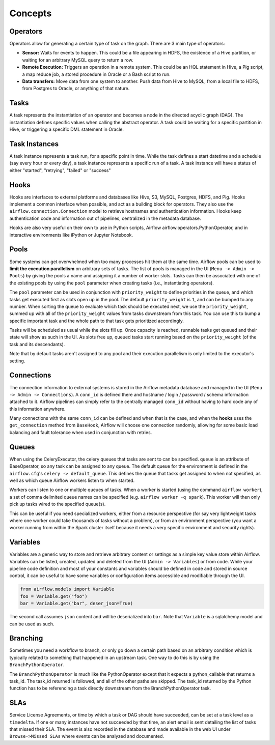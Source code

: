 Concepts
========

Operators
'''''''''

Operators allow for generating a certain type of task on the graph. There
are 3 main type of operators:

-  **Sensor:** Waits for events to happen. This could be a file appearing
   in HDFS, the existence of a Hive partition, or waiting for an arbitrary
   MySQL query to return a row.
-  **Remote Execution:** Triggers an operation in a remote system. This
   could be an HQL statement in Hive, a Pig script, a map reduce job, a
   stored procedure in Oracle or a Bash script to run.
-  **Data transfers:** Move data from one system to another. Push data
   from Hive to MySQL, from a local file to HDFS, from Postgres to
   Oracle, or anything of that nature.

Tasks
'''''

A task represents the instantiation of an operator and becomes a node in
the directed acyclic graph (DAG). The instantiation defines specific
values when calling the abstract operator. A task could be waiting for a
specific partition in Hive, or triggering a specific DML statement in
Oracle.

Task Instances
''''''''''''''

A task instance represents a task run, for a specific point in time.
While the task defines a start datetime and a schedule (say every hour
or every day), a task instance represents a specific run of a task. A
task instance will have a status of either "started", "retrying",
"failed" or "success"

Hooks
'''''

Hooks are interfaces to external platforms and databases like Hive, S3,
MySQL, Postgres, HDFS, and Pig. Hooks implement a common interface when
possible, and act as a building block for operators. They also use
the ``airflow.connection.Connection`` model to retrieve hostnames
and authentication information. Hooks keep authentication code and
information out of pipelines, centralized in the metadata database.

Hooks are also very useful on their own to use in Python scripts,
Airflow airflow.operators.PythonOperator, and in interactive environments
like iPython or Jupyter Notebook.

Pools
'''''

Some systems can get overwhelmed when too many processes hit them at the same
time. Airflow pools can be used to **limit the execution parallelism** on
arbitrary sets of tasks. The list of pools is managed in the UI
(``Menu -> Admin -> Pools``) by giving the pools a name and assigning
it a number of worker slots. Tasks can then be associated with
one of the existing pools by using the ``pool`` parameter when
creating tasks (i.e., instantiating operators).

The ``pool`` parameter can
be used in conjunction with ``priority_weight`` to define priorities
in the queue, and which tasks get executed first as slots open up in the
pool. The default ``priority_weight`` is ``1``, and can be bumped to any
number. When sorting the queue to evaluate which task should be executed
next, we use the ``priority_weight``, summed up with all of the
``priority_weight`` values from tasks downstream from this task. You can
use this to bump a specific important task and the whole path to that task
gets prioritized accordingly.

Tasks will be scheduled as usual while the slots fill up. Once capacity is
reached, runnable tasks get queued and their state will show as such in the
UI. As slots free up, queued tasks start running based on the
``priority_weight`` (of the task and its descendants).

Note that by default tasks aren't assigned to any pool and their
execution parallelism is only limited to the executor's setting.

Connections
'''''''''''

The connection information to external systems is stored in the Airflow
metadata database and managed in the UI (``Menu -> Admin -> Connections``).
A ``conn_id`` is defined there and hostname / login / password / schema
information attached to it. Airflow pipelines can simply refer to the
centrally managed ``conn_id`` without having to hard code any of this
information anywhere.

Many connections with the same ``conn_id`` can be defined and when that
is the case, and when the **hooks** uses the ``get_connection`` method
from ``BaseHook``, Airflow will choose one connection randomly, allowing
for some basic load balancing and fault tolerance when used in conjunction
with retries.

Queues
''''''

When using the CeleryExecutor, the celery queues that tasks are sent to
can be specified. ``queue`` is an attribute of BaseOperator, so any
task can be assigned to any queue. The default queue for the environment
is defined in the ``airflow.cfg``'s ``celery -> default_queue``. This defines
the queue that tasks get assigned to when not specified, as well as which
queue Airflow workers listen to when started.

Workers can listen to one or multiple queues of tasks. When a worker is
started (using the command ``airflow worker``), a set of comma delimited
queue names can be specified (e.g. ``airflow worker -q spark``). This worker
will then only pick up tasks wired to the specified queue(s).

This can be useful if you need specialized workers, either from a
resource perspective (for say very lightweight tasks where one worker
could take thousands of tasks without a problem), or from an environment
perspective (you want a worker running from within the Spark cluster
itself because it needs a very specific environment and security rights).


Variables
'''''''''

Variables are a generic way to store and retrieve arbitrary content or
settings as a simple key value store within Airflow. Variables can be
listed, created, updated and deleted from the UI (``Admin -> Variables``)
or from code. While your pipeline code definition and most of your constants
and variables should be defined in code and stored in source control,
it can be useful to have some variables or configuration items
accessible and modifiable through the UI.


.. code:: python

    from airflow.models import Variable
    foo = Variable.get("foo")
    bar = Variable.get("bar", deser_json=True)

The second call assumes ``json`` content and will be deserialized into
``bar``. Note that ``Variable`` is a sqlalchemy model and can be used
as such.


Branching
'''''''''

Sometimes you need a workflow to branch, or only go down a certain path
based on an arbitrary condition which is typically related to something
that happened in an upstream task. One way to do this is by using the
``BranchPythonOperator``.

The ``BranchPythonOperator`` is much like the PythonOperator except that it
expects a python_callable that returns a task_id. The task_id returned
is followed, and all of the other paths are skipped.
The task_id returned by the Python function has to be referencing a task 
directly downstream from the BranchPythonOperator task.


SLAs
''''

Service License Agreements, or time by which a task or DAG should have 
succeeded, can be set at a task level as a ``timedelta``. If
one or many instances have not succeeded by that time, an alert email is sent
detailing the list of tasks that missed their SLA. The event is also recorded
in the database and made available in the web UI under ``Browse->Missed SLAs``
where events can be analyzed and documented.

